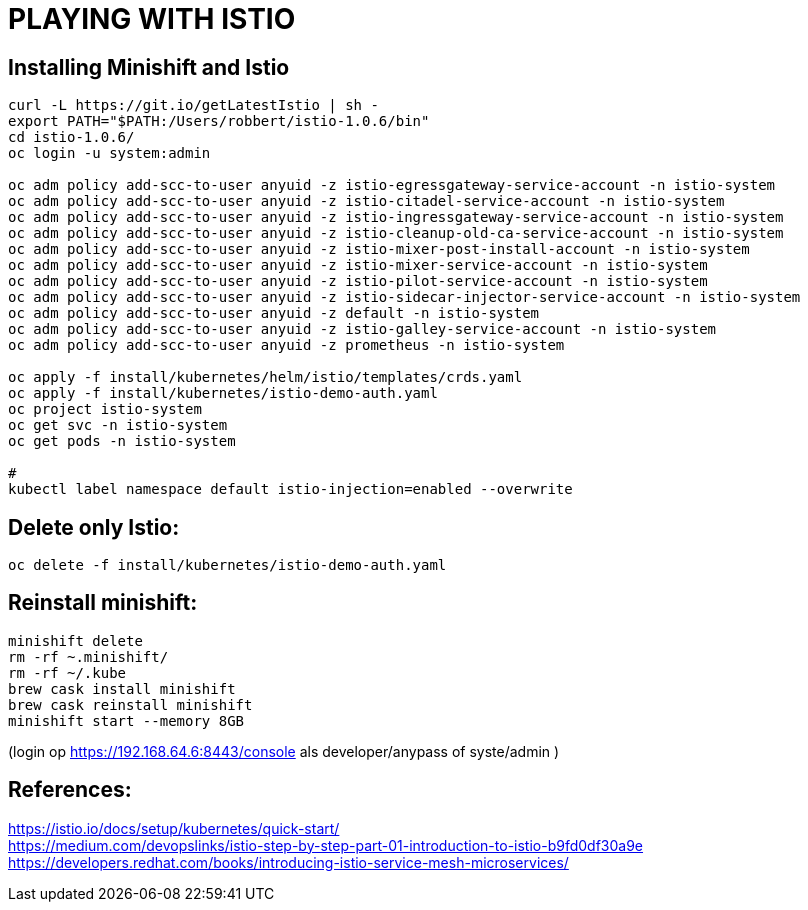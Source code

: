 = PLAYING WITH ISTIO



== Installing Minishift and Istio
```
curl -L https://git.io/getLatestIstio | sh -
export PATH="$PATH:/Users/robbert/istio-1.0.6/bin"
cd istio-1.0.6/
oc login -u system:admin

oc adm policy add-scc-to-user anyuid -z istio-egressgateway-service-account -n istio-system
oc adm policy add-scc-to-user anyuid -z istio-citadel-service-account -n istio-system
oc adm policy add-scc-to-user anyuid -z istio-ingressgateway-service-account -n istio-system
oc adm policy add-scc-to-user anyuid -z istio-cleanup-old-ca-service-account -n istio-system
oc adm policy add-scc-to-user anyuid -z istio-mixer-post-install-account -n istio-system
oc adm policy add-scc-to-user anyuid -z istio-mixer-service-account -n istio-system
oc adm policy add-scc-to-user anyuid -z istio-pilot-service-account -n istio-system
oc adm policy add-scc-to-user anyuid -z istio-sidecar-injector-service-account -n istio-system
oc adm policy add-scc-to-user anyuid -z default -n istio-system
oc adm policy add-scc-to-user anyuid -z istio-galley-service-account -n istio-system
oc adm policy add-scc-to-user anyuid -z prometheus -n istio-system

oc apply -f install/kubernetes/helm/istio/templates/crds.yaml
oc apply -f install/kubernetes/istio-demo-auth.yaml
oc project istio-system
oc get svc -n istio-system
oc get pods -n istio-system

#
kubectl label namespace default istio-injection=enabled --overwrite
```

== Delete only Istio:
```
oc delete -f install/kubernetes/istio-demo-auth.yaml
```

== Reinstall minishift:
```
minishift delete
rm -rf ~.minishift/
rm -rf ~/.kube
brew cask install minishift
brew cask reinstall minishift
minishift start --memory 8GB
```
(login op https://192.168.64.6:8443/console als developer/anypass  of syste/admin )




== References:
link:https://istio.io/docs/setup/kubernetes/quick-start/:[https://istio.io/docs/setup/kubernetes/quick-start/] +
link:https://medium.com/devopslinks/istio-step-by-step-part-01-introduction-to-istio-b9fd0df30a9e:[https://medium.com/devopslinks/istio-step-by-step-part-01-introduction-to-istio-b9fd0df30a9e] +
link:https://developers.redhat.com/books/introducing-istio-service-mesh-microservices/:[https://developers.redhat.com/books/introducing-istio-service-mesh-microservices/]

